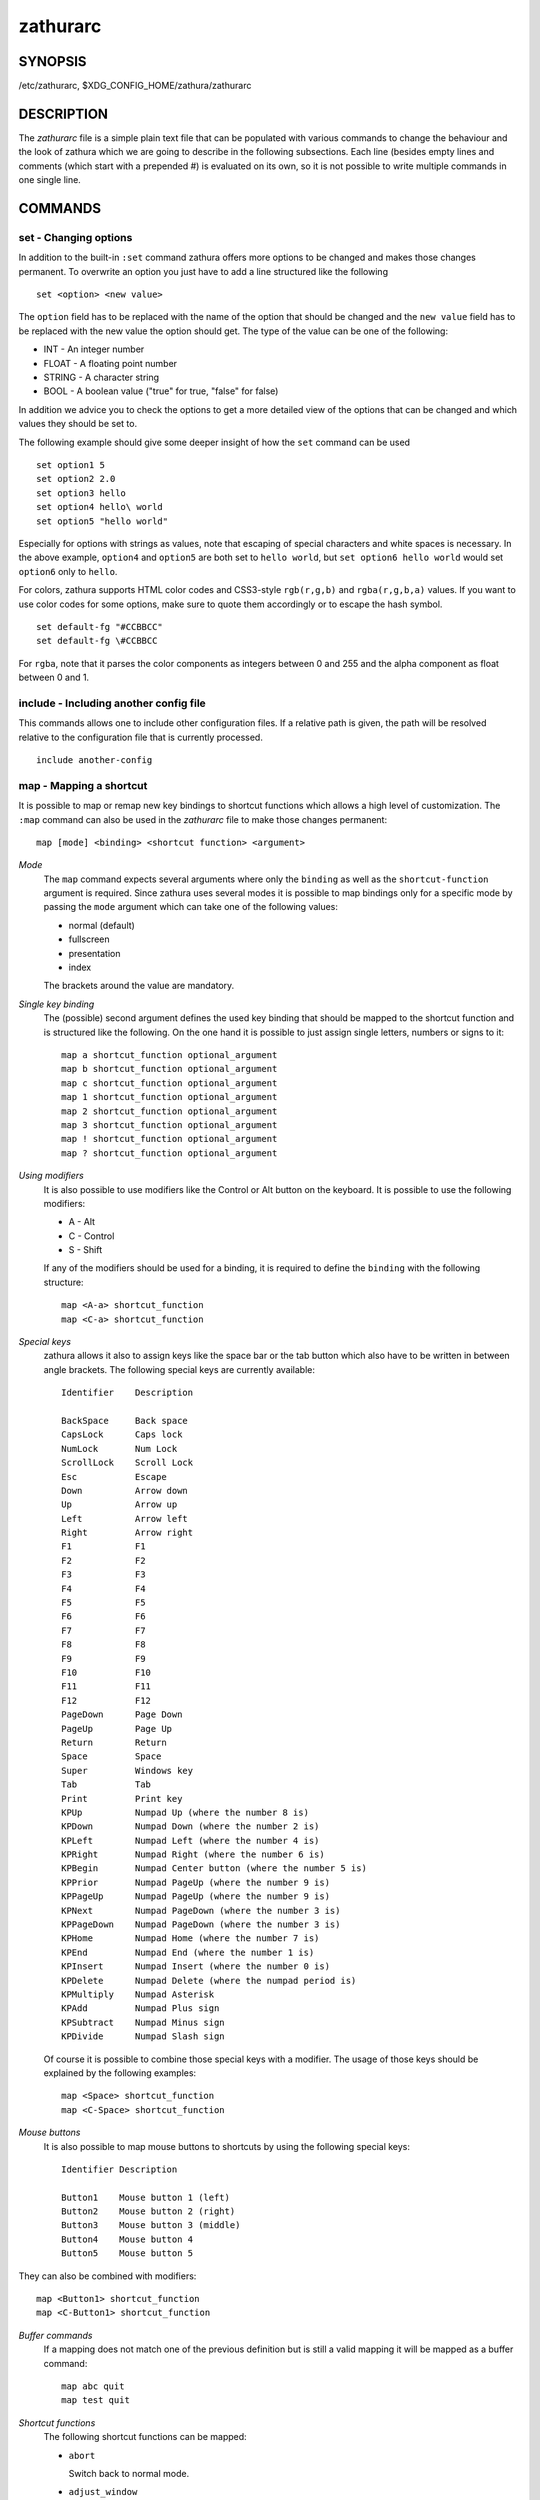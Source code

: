 *********
zathurarc
*********

SYNOPSIS
========

/etc/zathurarc, $XDG_CONFIG_HOME/zathura/zathurarc

DESCRIPTION
===========

The *zathurarc* file is a simple plain text file that can be populated with
various commands to change the behaviour and the look of zathura which we are
going to describe in the following subsections. Each line (besides empty lines
and comments (which start with a prepended #) is evaluated on its own, so it
is not possible to write multiple commands in one single line.

COMMANDS
========

set - Changing options
----------------------

In addition to the built-in ``:set`` command zathura offers more options to be
changed and makes those changes permanent. To overwrite an option you just have
to add a line structured like the following

::

    set <option> <new value>

The ``option`` field has to be replaced with the name of the option that should be
changed and the ``new value`` field has to be replaced with the new value the
option should get. The type of the value can be one of the following:

* INT - An integer number
* FLOAT - A floating point number
* STRING - A character string
* BOOL - A boolean value ("true" for true, "false" for false)

In addition we advice you to check the options to get a more detailed view of
the options that can be changed and which values they should be set to.

The following example should give some deeper insight of how the ``set`` command
can be used

::

    set option1 5
    set option2 2.0
    set option3 hello
    set option4 hello\ world
    set option5 "hello world"

Especially for options with strings as values, note that escaping of special characters and white
spaces is necessary. In the above example, ``option4`` and ``option5`` are both set to ``hello
world``, but ``set option6 hello world`` would set ``option6`` only to ``hello``.

For colors, zathura supports HTML color codes and CSS3-style ``rgb(r,g,b)`` and ``rgba(r,g,b,a)``
values. If you want to use color codes for some options, make sure to quote them accordingly or
to escape the hash symbol.

::

    set default-fg "#CCBBCC"
    set default-fg \#CCBBCC


For ``rgba``, note that it parses the color components as integers between 0 and 255 and the alpha
component as float between 0 and 1.


include - Including another config file
---------------------------------------
This commands allows one to include other configuration files. If a relative
path is given, the path will be resolved relative to the configuration file that
is currently processed.

::

    include another-config

map - Mapping a shortcut
------------------------
It is possible to map or remap new key bindings to shortcut functions which
allows a high level of customization. The ``:map`` command can also be used in
the *zathurarc* file to make those changes permanent:

::

    map [mode] <binding> <shortcut function> <argument>

*Mode*
  The ``map`` command expects several arguments where only the ``binding`` as well as
  the ``shortcut-function`` argument is required. Since zathura uses several modes
  it is possible to map bindings only for a specific mode by passing the ``mode``
  argument which can take one of the following values:

  * normal (default)
  * fullscreen
  * presentation
  * index

  The brackets around the value are mandatory.

*Single key binding*
  The (possible) second argument defines the used key binding that should be
  mapped to the shortcut function and is structured like the following. On the one
  hand it is possible to just assign single letters, numbers or signs to it:

  ::

      map a shortcut_function optional_argument
      map b shortcut_function optional_argument
      map c shortcut_function optional_argument
      map 1 shortcut_function optional_argument
      map 2 shortcut_function optional_argument
      map 3 shortcut_function optional_argument
      map ! shortcut_function optional_argument
      map ? shortcut_function optional_argument

*Using modifiers*
  It is also possible to use modifiers like the Control or Alt button on the
  keyboard. It is possible to use the following modifiers:

  * A - Alt
  * C - Control
  * S - Shift

  If any of the modifiers should be used for a binding, it is required to define
  the ``binding`` with the following structure:

  ::

      map <A-a> shortcut_function
      map <C-a> shortcut_function

*Special keys*
  zathura allows it also to assign keys like the space bar or the tab button which
  also have to be written in between angle brackets. The following special keys
  are currently available:

  ::

    Identifier    Description

    BackSpace     Back space
    CapsLock      Caps lock
    NumLock       Num Lock
    ScrollLock    Scroll Lock
    Esc           Escape
    Down          Arrow down
    Up            Arrow up
    Left          Arrow left
    Right         Arrow right
    F1            F1
    F2            F2
    F3            F3
    F4            F4
    F5            F5
    F6            F6
    F7            F7
    F8            F8
    F9            F9
    F10           F10
    F11           F11
    F12           F12
    PageDown      Page Down
    PageUp        Page Up
    Return        Return
    Space         Space
    Super         Windows key
    Tab           Tab
    Print         Print key
    KPUp          Numpad Up (where the number 8 is)
    KPDown        Numpad Down (where the number 2 is)
    KPLeft        Numpad Left (where the number 4 is)
    KPRight       Numpad Right (where the number 6 is)
    KPBegin       Numpad Center button (where the number 5 is)
    KPPrior       Numpad PageUp (where the number 9 is)
    KPPageUp      Numpad PageUp (where the number 9 is)
    KPNext        Numpad PageDown (where the number 3 is)
    KPPageDown    Numpad PageDown (where the number 3 is)
    KPHome        Numpad Home (where the number 7 is)
    KPEnd         Numpad End (where the number 1 is)
    KPInsert      Numpad Insert (where the number 0 is)
    KPDelete      Numpad Delete (where the numpad period is)
    KPMultiply    Numpad Asterisk
    KPAdd         Numpad Plus sign
    KPSubtract    Numpad Minus sign
    KPDivide      Numpad Slash sign

  Of course it is possible to combine those special keys with a modifier. The
  usage of those keys should be explained by the following examples:

  ::

    map <Space> shortcut_function
    map <C-Space> shortcut_function

*Mouse buttons*
  It is also possible to map mouse buttons to shortcuts by using the following
  special keys:

  ::

    Identifier Description

    Button1    Mouse button 1 (left)
    Button2    Mouse button 2 (right)
    Button3    Mouse button 3 (middle)
    Button4    Mouse button 4
    Button5    Mouse button 5

They can also be combined with modifiers:

::

    map <Button1> shortcut_function
    map <C-Button1> shortcut_function

*Buffer commands*
  If a mapping does not match one of the previous definition but is still a valid
  mapping it will be mapped as a buffer command:

  ::

    map abc quit
    map test quit

*Shortcut functions*
  The following shortcut functions can be mapped:

  * ``abort``

    Switch back to normal mode.

  * ``adjust_window``

    Adjust page width. Possible arguments are ``best-fit`` and ``width``.

  * ``change_mode``

    Change current mode. Pass the desired mode as argument.

  * ``cycle_first_column``

    In multiple page layout, cycle the column in which the first page is displayed.

  * ``display_link``:

    Display link target.

  * ``exec``:

    Execute an external command. ``$FILE`` expands to the current document path,
    ``$PAGE`` to the current page number, and ``$DBUS`` to the bus name of the
    D-Bus interface.

  * ``file_chooser``:

    Open a File Chooser Dialog. Uses the native file chooser on Windows and MacOS,
    desktop portals when available and otherwise GtkFileChooser.

  * ``focus_inputbar``

    Focus inputbar.

  * ``follow``

    Follow a link.

  * ``goto``

    Go to a certain page.

  * ``jumplist``

    Move forwards/backwards in the jumplist. Pass ``forward`` as argument to
    move to the next entry and ``backward`` to move to the previous one.

  * ``navigate``

    Navigate to the next/previous page.

  * ``navigate_index``

    Navigate through the index.

  * ``print``

    Show the print dialog.

  * ``quit``

    Quit zathura.

  * ``recolor``

    Recolor pages.

  * ``reload``

    Reload the document.

  * ``rotate``

    Rotate the page. Pass ``rotate-ccw`` as argument for counterclockwise rotation
    and ``rotate-cw`` for clockwise rotation.

  * ``scroll``

    Scroll.

  * ``search``

    Search next/previous item. Pass ``forward`` as argument to search for the next
    hit and ``backward`` to search for the previous hit.

  * ``set``

    Set an option.

  * ``snap_to_page``

    Snaps to the current page. Equivalent to ``goto <current_page>``

  * ``toggle_fullscreen``

    Toggle fullscreen.

  * ``toggle_index``

    Show or hide index.

  * ``toggle_inputbar``

    Show or hide inputbar.

  * ``toggle_page_mode``

    Toggle between one and multiple pages per row.

  * ``toggle_statusbar``

    Show or hide statusbar.

  * ``zoom``

    Zoom in or out.

  * ``mark_add``

    Set a quickmark.

  * ``mark_evaluate``

    Go to a quickmark.

  * ``feedkeys``

    Simulate key presses. Note that all keys will be interpreted as if pressing a
    key on the keyboard. To input uppercase letters, follow the same convention as
    for key bindings, i.e. for ``X``, use ``<S-X>``.


*Pass arguments*
  Some shortcut function require or have optional arguments which influence the
  behaviour of them. Those can be passed as the last argument:

  ::

    map <C-i> zoom in
    map <C-o> zoom out

  Possible arguments are:

  * best-fit
  * bottom
  * backward
  * collapse
  * collapse-all
  * default
  * down
  * expand
  * expand-all
  * forward
  * full-down
  * full-up
  * half-down
  * half-up
  * in
  * left
  * next
  * out
  * page-bottom
  * page-top
  * previous
  * right
  * rotate-ccw
  * rotate-cw
  * select
  * specific
  * toggle
  * top
  * up
  * width

unmap - Removing a shortcut
---------------------------
In addition to mapping or remaping custom key bindings it is possible to remove
existing ones by using the ``:unmap`` command. The command is used in the
following way (the explanation of the parameters is described in the ``map``
section of this document

::

    unmap [mode] <binding>


OPTIONS
=======

This section describes settings concerning the behaviour of girara and
zathura. The settings described here can be changed with ``set``.

girara
------

*n-completion-items*
  Defines the maximum number of displayed completion entries.

  * Value type: Integer
  * Default value: 15

*completion-bg*
  Defines the background color that is used for command line completion
  entries

  * Value type: String
  * Default value: #232323

*completion-fg*
  Defines the foreground color that is used for command line completion
  entries

  * Value type: String
  * Default value: #DDDDDD

*completion-group-bg*
  Defines the background color that is used for command line completion
  group elements

  * Value type: String
  * Default value: #000000

*completion-group-fg*
  Defines the foreground color that is used for command line completion
  group elements

  * Value type: String
  * Default value: #DEDEDE

*completion-highlight-bg*
  Defines the background color that is used for the current command line
  completion element

  * Value type: String
  * Default value: #9FBC00

*completion-highlight-fg*
  Defines the foreground color that is used for the current command line
  completion element

  * Value type: String
  * Default value: #232323

*default-bg*
  Defines the default background color

  * Value type: String
  * Default value: #000000

*default-fg*
  Defines the default foreground color

  * Value type: String
  * Default value: #DDDDDD

*exec-command*
  Defines a command the should be prepended to any command run with exec.

  * Value type: String
  * Default value:

*font*
  Defines the font that will be used

  * Value type: String
  * Default value: monospace normal 9

*guioptions*
  Shows or hides GUI elements.
  If it contains 'c', the command line is displayed.
  If it contains 's', the statusbar is displayed.
  If it contains 'h', the horizontal scrollbar is displayed.
  If it contains 'v', the vertical scrollbar is displayed.

  * Value type: String
  * Default value: s

*inputbar-bg*
  Defines the background color for the inputbar

  * Value type: String
  * Default value: #131313

*inputbar-fg*
  Defines the foreground color for the inputbar

  * Value type: String
  * Default value: #9FBC00

*notification-bg*
  Defines the background color for a notification

  * Value type: String
  * Default value: #FFFFFF

*notification-fg*
  Defines the foreground color for a notification

  * Value type: String
  * Default value: #000000

*notification-error-bg*
  Defines the background color for an error notification

  * Value type: String
  * Default value: #FF1212

*notification-error-fg*
  Defines the foreground color for an error notification

  * Value type: String
  * Default value: #FFFFFF

*notification-warning-bg*
  Defines the background color for a warning notification

  * Value type: String
  * Default value: #FFF712

*notification-warning-fg*
  Defines the foreground color for a warning notification

  * Value type: String
  * Default value: #FFFFFF

*statusbar-bg*
  Defines the background color of the statusbar

  * Value type: String
  * Default value: #000000

*statusbar-fg*
  Defines the foreground color of the statusbar

  * Value type: String
  * Default value: #FFFFFF

*statusbar-h-padding*
  Defines the horizontal padding of the statusbar and notificationbar

  * Value type: Integer
  * Default value: 8

*statusbar-v-padding*
  Defines the vertical padding of the statusbar and notificationbar

  * Value type: Integer
  * Default value: 2

*window-icon*
  Defines the path for a icon to be used as window icon.

  * Value type: String
  * Default value:

*window-height*
  Defines the window height on startup

  * Value type: Integer
  * Default value: 600

*window-width*
  Defines the window width on startup

  * Value type: Integer
  * Default value: 800

zathura
-------

  This section describes settings concerning the behaviour of zathura.

*abort-clear-search*
  Defines if the search results should be cleared on abort.

  * Value type: Boolean
  * Default value: true

*adjust-open*
  Defines which auto adjustment mode should be used if a document is loaded.
  Possible options are "best-fit" and "width".

  * Value type: String
  * Default value: best-fit

*advance-pages-per-row*
  Defines if the number of pages per row should be honored when advancing a page.

  * Value type: Boolean
  * Default value: false

*continuous-hist-save*
  Tells zathura whether to save document history at each page change or only when
  closing a document.

  * Value type: Boolean
  * Default value: false

*database*
  Defines the database backend to use for bookmarks and input history. Possible
  values are "plain", "sqlite" and "null". If "null" is used, bookmarks and
  input history will not be stored.

  Note that the "plain" backend is deprecated. If selected, the "sqlite" backend
  will import old history from the "plain" database and operation will continue
  with the "sqlite" backend. After the first import, the setting can safely be
  changed to "sqlite". The default will change after a release of Debian trixie.

  * Value type: String
  * Default value: plain

*dbus-raise-window*
  Defines whether zathura's window should be raised when receiving certain
  commands via D-Bus.

  * Value type: Boolean
  * Default value: true

*dbus-service*
  En/Disables the D-Bus service. If the services is disabled, SyncTeX forward
  synchronization is not available.

  * Value type: Boolean
  * Default value: true

*double-click-follow*
  Defines whether double or single click on a link should trigger follow.

  * Value type: Boolean
  * Default value: true

*filemonitor*
  Defines the file monitor backend used to check for changes in files. Possible
  values are "glib", "signal" (if signal handling is supported), and "noop". The
  "noop" file monitor does not trigger reloads.

  * Value type: String
  * Default value: glib

*first-page-column*
  Defines the column in which the first page will be displayed.
  This setting is stored separately for every value of pages-per-row according to
  the following pattern <1 page per row>:[<2 pages per row>[: ...]]. The last
  value in the list will be used for all other number of pages per row if not set
  explicitly.

  Per default, the first column is set to 2 for double-page layout, i.e. the value
  is set to 1:2. A value of 1:1:3 would put the first page in dual-page layout in
  the first column, and for layouts with more columns the first page would be put
  in the 3rd column.

  * Value type: String
  * Default value: 1:2

*highlight-active-color*
  Defines the color that is used to show the current selected highlighted element
  (e.g: current search result)

  * Value type: String
  * Default value: rgba(0,188,0,0.5)

*highlight-color*
  Defines the color that is used for highlighting parts of the document (e.g.:
  show search results)

  * Value type: String
  * Default value: rgba(159,251,0,0.5)

*highlight-fg*
  Defines the color that is used for text when highlighting parts of the
  document (e.g.: number for links).

  * Value type: String
  * Default value: rgba(0,0,0,0.5)

*highlighter-modifier*
  Defines the modifier that needs to be pressed together with the left mouse button
  to draw the highlighter. Possible values are "shift", "ctrl" and "alt".

  * Value type: String
  * Default value: shift

*incremental-search*
  En/Disables incremental search (search while typing).

  * Value type: Boolean
  * Default value: true

*index-active-bg*
  Define the background color of the selected element in index mode.

  * Value type: String
  * Default value: #9FBC00

*index-active-fg*
  Defines the foreground color of the selected element in index mode.

  * Value type: String
  * Default value: #232323

*index-bg*
  Define the background color of the index mode.

  * Value type: String
  * Default value: #232323

*index-fg*
  Defines the foreground color of the index mode.

  * Value type: String
  * Default value: #DDDDDD

*jumplist-size*
  Maximum number of positions to remember in the jumplist.

  * Value type: Integer
  * Default value: 2000

*link-hadjust*
  En/Disables aligning to the left internal link targets, for example from the
  index.

  * Value type: Boolean
  * Default value: true

*link-zoom*
  En/Disables the ability of changing zoom when following links.

  * Value type: Boolean
  * Default value: true

*nohlsearch*
  Dis/Enables the highlighting of search results.

  * Value type: Boolean
  * Default value: false

*open-first-page*
  Always open documents on the first page. If disabled, zathura will jump to the
  last remembered position.

  * Value type: Boolean
  * Default value: false

*page-cache-size*
  Defines the maximum number of pages that could be kept in the page cache. When
  the cache is full and a new page that isn't cached becomes visible, the least
  recently viewed page in the cache will be evicted to make room for the new one.
  Large values for this variable are NOT recommended, because this will lead to
  consuming a significant portion of the system memory.

  * Value type: Integer
  * Default value: 15

*page-padding*
  The page padding defines the gap in pixels between each rendered page.

  * Value type: Integer
  * Default value: 1

*page-right-to-left*
  Defines whether pages in multi-column view should start from the right side.

  * Value type: Boolean
  * Default value: false

*page-thumbnail-size*
  Defines the maximum size in pixels of the thumbnail that could be kept in the
  thumbnail cache per page. The thumbnail is scaled for a quick preview during
  zooming before the page is rendered. When the page is rendered, the result is
  saved as the thumbnail only if the size is no more than this value. A larger
  value increases quality but introduces longer delay in zooming and uses more
  system memory.

  * Value type: Integer
  * Default value: 4194304 (4M)

*pages-per-row*
  Defines the number of pages that are rendered next to each other in a row.

  * Value type: Integer
  * Default value: 1

*recolor*
  En/Disables recoloring

  * Value type: Boolean
  * Default value: false

*recolor-adjust-lightness*
  En/Disables adjusting lightness when recoloring.

  * Value type: Boolean
  * Default value: false

*recolor-darkcolor*
  Defines the color value that is used to represent dark colors in recoloring mode

  * Value type: String
  * Default value: #FFFFFF

*recolor-keephue*
  En/Disables keeping original hue when recoloring

  * Value type: Boolean
  * Default value: false

*recolor-lightcolor*
  Defines the color value that is used to represent light colors in recoloring mode

  * Value type: String
  * Default value: #000000

*recolor-reverse-video*
  Defines if original image colors should be kept while recoloring.

  * Value type: Boolean
  * Default value: false

*render-loading*
  Defines if the "Loading..." text should be displayed if a page is rendered.

  * Value type: Boolean
  * Default value: true

*render-loading-bg*
  Defines the background color that is used for the "Loading..." text.

  * Value type: String
  * Default value: #FFFFFF

*render-loading-fg*
  Defines the foreground color that is used for the "Loading..." text.

  * Value type: String
  * Default value: #000000

*scroll-full-overlap*
  Defines the proportion of the current viewing area that should be
  visible after scrolling a full page.

  * Value type: Float
  * Default value: 0

*scroll-hstep*
  Defines the horizontal step size of scrolling by calling the scroll command once

  * Value type: Float
  * Default value: -1

*scroll-step*
  Defines the step size of scrolling by calling the scroll command once

  * Value type: Float
  * Default value: 40

*scroll-page-aware*
  Defines if scrolling by half or full pages stops at page boundaries.

  * Value type: Boolean
  * Default value: false

*scroll-wrap*
  Defines if the last/first page should be wrapped

  * Value type: Boolean
  * Default value: false

*search-hadjust*
  En/Disables horizontally centered search results.

  * Value type: Boolean
  * Default value: true

*selection-clipboard*
  Defines the X clipboard into which mouse-selected data will be written.  When it
  is "clipboard", selected data will be written to the CLIPBOARD clipboard, and
  can be pasted using the Ctrl+v key combination.  When it is "primary", selected
  data will be written to the PRIMARY clipboard, and can be pasted using the
  middle mouse button, or the Shift-Insert key combination.

  * Value type: String
  * Default value: primary

*selection-notification*
  Defines if a notification should be displayed after selecting text.

  * Value type: Boolean
  * Default value: true

*signature-error-color*
  Defines the background color when displaying additional information for
  signatures with errors.

  * Value type: String
  * Default value: rgba(92%,11%,14%,0.9)

*signature-success-color*
  Defines the background color when displaying additional information for valid
  signatures.

  * Value type: String
  * Default value: rgba(18%,80%,33%,0.9)

*signature-warning-color*
  Defines the background color when displaying additional information for
  signatures with warnings.

  * Value type: String
  * Default value: rgba(100%,84%,0%,0.9)

*show-directories*
  Defines if the directories should be displayed in completion.

  * Value type: Boolean
  * Default value: true

*show-hidden*
  Defines if hidden files and directories should be displayed in completion.

  * Value type: Boolean
  * Default value: false

*show-recent*
  Defines the number of recent files that should be displayed in completion.
  If the value is negative, no upper bounds are applied. If the value is 0, no
  recent files are shown.

  * Value type: Integer
  * Default value: 10

*show-signature-information*
  Defines whether additional information on signatures embedded in documents
  should be displayed.

  * value type: Boolean
  * Default value false

*statusbar-basename*
  Use basename of the file in the statusbar.

  * Value type: Boolean
  * Default value: false

*statusbar-home-tilde*
  Display a short version of the file path, which replaces $HOME with ~, in the statusbar.

  * Value type: Boolean
  * Default value: false

*statusbar-page-percent*
  Display (current page / total pages) as a percent in the statusbar.

  * Value type: Boolean
  * Default value: false

*synctex*
  En/Disables SyncTeX backward synchronization support.

  * Value type: Boolean
  * Default value: true

*synctex-edit-modifier*
  Defines the modifier that needs to be pressed together with the left mouse button
  to trigger the SyncTeX backward synchronization. Possible values are "shift",
  "ctrl" and "alt".

  * Value type: String
  * Default value: ctrl

*synctex-editor-command*
  Defines the command executed for SyncTeX backward synchronization.

  * Value type: String
  * Default value:

*vertical-center*
  Center the screen at the vertical midpoint of the page by default.

  * Value type: Boolean
  * Default value: false

*window-icon-document*
  Defines whether the window document should be updated based on the first page of
  a dcument.

  * Value type: Boolean
  * Default value: false

*window-title-basename*
  Use basename of the file in the window title.

  * Value type: Boolean
  * Default value: false

*window-title-home-tilde*
  Display a short version of the file path, which replaces $HOME with ~, in the window title.

  * Value type: Boolean
  * Default value: false

*window-title-page*
  Display the page number in the window title.

  * Value type: Boolean
  * Default value: false

*zoom-center*
  En/Disables horizontally centered zooming.

  * Value type: Boolean
  * Default value: false

*zoom-max*
  Defines the maximum percentage that the zoom level can be.

  * Value type: Integer
  * Default value: 1000

*zoom-min*
  Defines the minimum percentage that the zoom level can be.

  * Value type: Integer
  * Default value: 10

*zoom-step*
  Defines the amount of percent that is zoomed in or out on each command.

  * Value type: Integer
  * Default value: 10

SEE ALSO
========

zathura(1)
